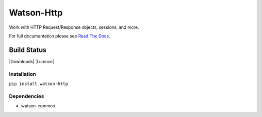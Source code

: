 Watson-Http
===========

Work with HTTP Request/Response objects, sessions, and more.

For full documentation please see `Read The
Docs <http://watson-http.readthedocs.org/>`__.

Build Status
^^^^^^^^^^^^

|Build Status| |Coverage Status| |Version| |Downloads| |Licence|

Installation
------------

``pip install watson-http``

Dependencies
------------

-  watson-common

.. |Build Status| image:: https://api.travis-ci.org/watsonpy/watson-http.png?branch=master
   :target: https://travis-ci.org/watsonpy/watson-http
.. |Coverage Status| image:: https://coveralls.io/repos/watsonpy/watson-http/badge.png
   :target: https://coveralls.io/r/watsonpy/watson-http
.. |Version| image:: https://img.shields.io/pypi/v/watson-http.svg?maxAge=2592000
   :target: https://pypi.python.org/pypi/watson-http/
